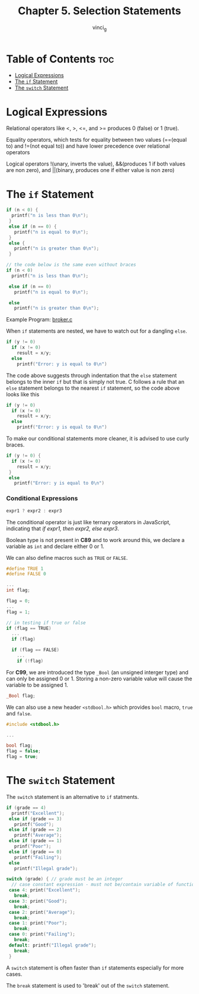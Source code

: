 #+TITLE: Chapter 5. Selection Statements
#+AUTHOR: vinci_g
#+DESCRIPTION: C Programming - A Modern Approach Chapter 5
#+OPTIONS: toc

* Table of Contents :toc:
- [[#logical-expressions][Logical Expressions]]
- [[#the-if-statement][The ~if~ Statement]]
- [[#the-switch-statement][The ~switch~ Statement]]

* Logical Expressions

Relational operators like <, >, <=, and >= produces 0 (false) or 1 (true).

Equality operators, which tests for equality between two values (==(equal to) and !=(not equal to)) and have lower precedence over relational operators

Logical operators !(unary, inverts the value), &&(produces 1 if both values are non zero), and \vert\vert(binary, produces one if either value is non zero)

* The ~if~ Statement

#+begin_src c
  if (n < 0) {
    printf("n is less than 0\n");
   }
   else if (n == 0) {
     printf("n is equal to 0\n");
   }
   else {
     printf("n is greater than 0\n");
   }

  // the code below is the same even without braces
  if (n < 0) 
    printf("n is less than 0\n");

   else if (n == 0) 
     printf("n is equal to 0\n");

   else 
     printf("n is greater than 0\n");
#+end_src

Example Program: [[file:sample-program/broker.c][broker.c]]

When ~if~ statements are nested, we have to watch out for a dangling ~else~.

#+begin_src c
  if (y != 0)
    if (x != 0)
      result = x/y;
    else
      printf("Error: y is equal to 0\n")
#+end_src

The code above suggests through indentation that the ~else~ statement belongs to the inner ~if~ but that is simply not true. C follows a rule that an ~else~ statement belongs to the nearest ~if~ statement, so the code above looks like this

#+begin_src c
  if (y != 0)
    if (x != 0)
      result = x/y;
    else
      printf("Error: y is equal to 0\n")
#+end_src

To make our conditional statements more cleaner, it is advised to use curly braces.

#+begin_src c
  if (y != 0) {
    if (x != 0)
      result = x/y;    
   }
   else
     printf("Error: y is equal to 0\n")
#+end_src

*** Conditional Expressions

#+begin_src c
  expr1 ? expr2 : expr3
#+end_src

The conditional operator is just like ternary operators in JavaScript, indicating that /if expr1, then expr2, else expr3/.

Boolean type is not present in *C89* and to work around this, we declare a variable as ~int~ and declare either 0 or 1.

We can also define macros such as ~TRUE~ or ~FALSE~.

#+begin_src c
  #define TRUE 1
  #define FALSE 0

  ...
  int flag;

  flag = 0;
  ...
  flag = 1;

  // in testing if true or false
  if (flag == TRUE)
    ...
    if (flag)

    if (flag == FALSE)
      ...
      if (!flag)
#+end_src

For *C99*, we are introduced the type ~_Bool~ (an unsigned interger type) and can only be assigned 0 or 1. Storing a non-zero variable value will cause the variable to be assigned 1.

#+begin_src c
  _Bool flag;
#+end_src

We can also use a new header ~<stdbool.h>~ which provides ~bool~ macro, ~true~ and ~false~.

#+begin_src c
  #include <stdbool.h>

  ...

  bool flag;
  flag = false;
  flag = true;
#+end_src

* The ~switch~ Statement

The ~switch~ statement is an alternative to ~if~ statments.

#+begin_src c
  if (grade == 4)
    printf("Excellent");
   else if (grade == 3)
     printf("Good");
   else if (grade == 2)
     printf("Average");
   else if (grade == 1)
     prinf("Poor");
   else if (grade == 0)
     printf("Failing");
   else
     printf("Illegal grade");
#+end_src

#+begin_src c
  switch (grade) { // grade must be an integer
    // case constant expression - must not be/contain variable of function calls and must be an integer
   case 4: print("Excellent");
     break;
   case 3: print("Good");
     break;
   case 2: print("Average");
     break;
   case 1: print("Poor");
     break;
   case 0: print("Failing");
     break;
   default: printf("Illegal grade");
     break;
   }
#+end_src

A ~switch~ statement is often faster than ~if~ statements especially for more cases.

The ~break~ statement is used to 'break' out of the ~switch~ statement.

